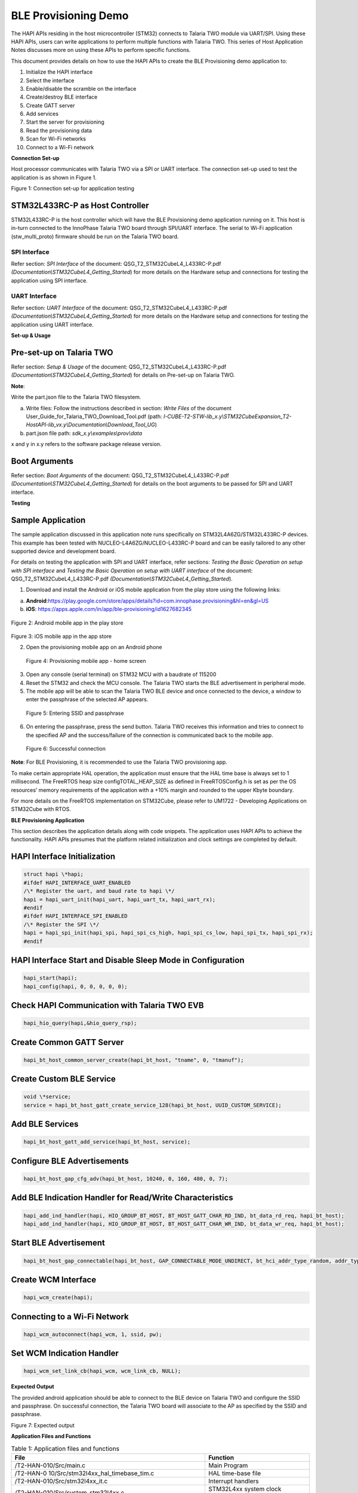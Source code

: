 BLE Provisioning Demo
=====================

The HAPI APIs residing in the host microcontroller (STM32) connects to
Talaria TWO module via UART/SPI. Using these HAPI APIs, users can write
applications to perform multiple functions with Talaria TWO. This series
of Host Application Notes discusses more on using these APIs to perform
specific functions.

This document provides details on how to use the HAPI APIs to create the
BLE Provisioning demo application to:

1.  Initialize the HAPI interface
2.  Select the interface
3.  Enable/disable the scramble on the interface
4.  Create/destroy BLE interface
5.  Create GATT server
6.  Add services
7.  Start the server for provisioning
8.  Read the provisioning data
9.  Scan for Wi-Fi networks
10. Connect to a Wi-Fi network

**Connection Set-up**

Host processor communicates with Talaria TWO via a SPI or UART
interface. The connection set-up used to test the application is as
shown in Figure 1.

|A diagram of different types of communication Description automatically generated with medium confidence|

Figure 1: Connection set-up for application testing

STM32L433RC-P as Host Controller
--------------------------------

STM32L433RC-P is the host controller which will have the BLE
Provisioning demo application running on it. This host is in-turn
connected to the InnoPhase Talaria TWO board through SPI/UART interface.
The serial to Wi-Fi application (stw_multi_proto) firmware should be run
on the Talaria TWO board.

SPI Interface
~~~~~~~~~~~~~

Refer section: *SPI Interface* of the document:
QSG_T2_STM32CubeL4_L433RC-P.pdf
*(Documentation\\STM32CubeL4_Getting_Started*) for more details on the
Hardware setup and connections for testing the application using SPI
interface.

UART Interface
~~~~~~~~~~~~~~

Refer section: *UART Interface* of the document:
QSG_T2_STM32CubeL4_L433RC-P.pdf
*(Documentation\\STM32CubeL4_Getting_Started*) for more details on the
Hardware setup and connections for testing the application using UART
interface.

**Set-up & Usage**

Pre-set-up on Talaria TWO
-------------------------

Refer section: *Setup & Usage* of the document:
QSG_T2_STM32CubeL4_L433RC-P.pdf
*(Documentation\\STM32CubeL4_Getting_Started*) for details on Pre-set-up
on Talaria TWO.

**Note**:

Write the part.json file to the Talaria TWO filesystem.

a. Write files: Follow the instructions described in section: *Write
   Files* of the document User_Guide_for_Talaria_TWO_Download_Tool.pdf
   (path:
   *I-CUBE-T2-STW-lib_x.y\\STM32CubeExpansion_T2-HostAPI-lib_vx.y\\Documentation\\Download_Tool_UG*)

b. part.json file path: *sdk_x.y\\examples\\prov\\data*

x and y in x.y refers to the software package release version.

Boot Arguments 
---------------

Refer section: *Boot Arguments* of the document:
QSG_T2_STM32CubeL4_L433RC-P.pdf
*(Documentation\\STM32CubeL4_Getting_Started*) for details on the boot
arguments to be passed for SPI and UART interface.

**Testing**

Sample Application
------------------

The sample application discussed in this application note runs
specifically on STM32L4A6ZG/STM32L433RC-P devices. This example has been
tested with NUCLEO-L4A6ZG/NUCLEO-L433RC-P board and can be easily
tailored to any other supported device and development board.

For details on testing the application with SPI and UART interface,
refer sections: *Testing the Basic Operation on setup with SPI
interface* and *Testing the Basic Operation on setup with UART
interface* of the document: QSG_T2_STM32CubeL4_L433RC-P.pdf
*(Documentation\\STM32CubeL4_Getting_Started*).

1. Download and install the Android or iOS mobile application from the
   play store using the following links:

a. **Android**:https://play.google.com/store/apps/details?id=com.innophase.provisioning&hl=en&gl=US

b. **iOS**: https://apps.apple.com/in/app/ble-provisioning/id1627682345

..

   |A screenshot of a phone Description automatically generated|

Figure 2: Android mobile app in the play store

   |Screenshot of a phone screen Description automatically generated|

Figure 3: iOS mobile app in the app store

2. Open the provisioning mobile app on an Android phone

|image1|

   Figure 4: Provisioning mobile app - home screen

3. Open any console (serial terminal) on STM32 MCU with a baudrate of
   115200

4. Reset the STM32 and check the MCU console. The Talaria TWO starts the
   BLE advertisement in peripheral mode.

5. The mobile app will be able to scan the Talaria TWO BLE device and
   once connected to the device, a window to enter the passphrase of the
   selected AP appears.

|Graphical user interface, text, application Description automatically generated|

   Figure 5: Entering SSID and passphrase

6. On entering the passphrase, press the send button. Talaria TWO
   receives this information and tries to connect to the specified AP
   and the success/failure of the connection is communicated back to the
   mobile app.

|A white box with black text Description automatically generated|

   Figure 6: Successful connection

**Note**: For BLE Provisioning, it is recommended to use the Talaria TWO
provisioning app.

To make certain appropriate HAL operation, the application must ensure
that the HAL time base is always set to 1 millisecond. The FreeRTOS heap
size configTOTAL_HEAP_SIZE as defined in FreeRTOSConfig.h is set as per
the OS resources’ memory requirements of the application with a +10%
margin and rounded to the upper Kbyte boundary.

For more details on the FreeRTOS implementation on STM32Cube, please
refer to UM1722 - Developing Applications on STM32Cube with RTOS.

**BLE Provisioning Application**

This section describes the application details along with code snippets.
The application uses HAPI APIs to achieve the functionality. HAPI APIs
presumes that the platform related initialization and clock settings are
completed by default.

HAPI Interface Initialization
-----------------------------

.. code-block:: shell

    struct hapi \*hapi;
    #ifdef HAPI_INTERFACE_UART_ENABLED
    /\* Register the uart, and baud rate to hapi \*/
    hapi = hapi_uart_init(hapi_uart, hapi_uart_tx, hapi_uart_rx);
    #endif
    #ifdef HAPI_INTERFACE_SPI_ENABLED
    /\* Register the SPI \*/
    hapi = hapi_spi_init(hapi_spi, hapi_spi_cs_high, hapi_spi_cs_low, hapi_spi_tx, hapi_spi_rx);
    #endif


HAPI Interface Start and Disable Sleep Mode in Configuration
------------------------------------------------------------

.. code-block:: shell

    hapi_start(hapi);
    hapi_config(hapi, 0, 0, 0, 0, 0);

Check HAPI Communication with Talaria TWO EVB
---------------------------------------------

.. code-block:: shell

    hapi_hio_query(hapi,&hio_query_rsp);


Create Common GATT Server
-------------------------

.. code-block:: shell

    hapi_bt_host_common_server_create(hapi_bt_host, "tname", 0, "tmanuf");


Create Custom BLE Service
-------------------------

.. code-block:: shell

    void \*service;
    service = hapi_bt_host_gatt_create_service_128(hapi_bt_host, UUID_CUSTOM_SERVICE);


Add BLE Services
----------------

.. code-block:: shell

    hapi_bt_host_gatt_add_service(hapi_bt_host, service);

Configure BLE Advertisements
----------------------------

.. code-block:: shell

    hapi_bt_host_gap_cfg_adv(hapi_bt_host, 10240, 0, 160, 480, 0, 7);


Add BLE Indication Handler for Read/Write Characteristics
---------------------------------------------------------

.. code-block:: shell

    hapi_add_ind_handler(hapi, HIO_GROUP_BT_HOST, BT_HOST_GATT_CHAR_RD_IND, bt_data_rd_req, hapi_bt_host);
    hapi_add_ind_handler(hapi, HIO_GROUP_BT_HOST, BT_HOST_GATT_CHAR_WR_IND, bt_data_wr_req, hapi_bt_host);


Start BLE Advertisement
-----------------------

.. code-block:: shell

    hapi_bt_host_gap_connectable(hapi_bt_host, GAP_CONNECTABLE_MODE_UNDIRECT, bt_hci_addr_type_random, addr_type_zero, address_zero);

Create WCM Interface
--------------------

.. code-block:: shell

    hapi_wcm_create(hapi);


Connecting to a Wi-Fi Network 
------------------------------

.. code-block:: shell

    hapi_wcm_autoconnect(hapi_wcm, 1, ssid, pw);


Set WCM Indication Handler
--------------------------

.. code-block:: shell

    hapi_wcm_set_link_cb(hapi_wcm, wcm_link_cb, NULL);


**Expected Output**

The provided android application should be able to connect to the BLE
device on Talaria TWO and configure the SSID and passphrase. On
successful connection, the Talaria TWO board will associate to the AP as
specified by the SSID and passphrase.

|A screenshot of a computer Description automatically generated|

Figure 7: Expected output

**Application Files and Functions**

.. table:: Table 1: Application files and functions

    +-------------------------------------+--------------------------------+
    | **File**                            | **Function**                   |
    +=====================================+================================+
    | /T2-HAN-010/Src/main.c              | Main Program                   |
    +-------------------------------------+--------------------------------+
    | /T2-HAN-0                           | HAL time-base file             |
    | 10/Src/stm32l4xx_hal_timebase_tim.c |                                |
    +-------------------------------------+--------------------------------+
    | /T2-HAN-010/Src/stm32l4xx_it.c      | Interrupt handlers             |
    +-------------------------------------+--------------------------------+
    | /T2-HAN-010/Src/system_stm32l4xx.c  | STM32L4xx system clock         |
    |                                     | configuration file             |
    +-------------------------------------+--------------------------------+
    | /T2-HAN-010/Src/freertose.c         | Code for free RTOS application |
    +-------------------------------------+--------------------------------+
    | /T2-HAN-010/Src/stm32l4xx_hal_msp.c | Code for MSP                   |
    |                                     | i                              |
    |                                     | nitialization/deinitialization |
    +-------------------------------------+--------------------------------+
    | /T2-HAN-010/Src/syscalls.c          | System calls file              |
    +-------------------------------------+--------------------------------+
    | /T2-HAN-010/Src/sysmem.c            | System Memory calls file       |
    +-------------------------------------+--------------------------------+
    | /T                                  | System startup file            |
    | 2-HAN-010/Src/startup_stm32l4a6xx.s |                                |
    +-------------------------------------+--------------------------------+
    | /T2-HAN-010/Inc/main.h              | Main program header file       |
    +-------------------------------------+--------------------------------+
    | /                                   | HAL Library Configuration file |
    | T2-HAN-010/Inc/stm32l4xx_hal_conf.h |                                |
    +-------------------------------------+--------------------------------+
    | /T2-HAN-010/Inc/stm32l4xx_it.h      | Interrupt handler’s header     |
    |                                     | file                           |
    +-------------------------------------+--------------------------------+
    | /T2-HAN-010/Inc/FreeRTOSConfig.h    | FreeRTOS Configuration file    |
    +-------------------------------------+--------------------------------+
    | /T2-HAN-010/Src/HAPI/app.c          | Application file               |
    +-------------------------------------+--------------------------------+
    | /T2-HAN-010/Src/HAPI/app_bt.c       | BLE application file           |
    +-------------------------------------+--------------------------------+
    | /T2-HA                              | BLE provisioning application   |
    | N-010/Src/HAPI/app_bt_provisioing.c | file                           |
    +-------------------------------------+--------------------------------+
    | /T2-HAN-010/Src/HAPI/bt_att.h,      | BLE application header files   |
    | /T2-HAN-010/Src/HAPI/bt_gatt.h,     |                                |
    | /T2-HAN-010/Src/HAPI/uuid.h         |                                |
    +-------------------------------------+--------------------------------+

.. |A diagram of different types of communication Description automatically generated with medium confidence| image:: media/image1.png
   :width: 6.29921in
   :height: 3.65325in
.. |A screenshot of a phone Description automatically generated| image:: media/image2.jpeg
   :width: 2.75591in
   :height: 5.53126in
.. |Screenshot of a phone screen Description automatically generated| image:: media/image3.png
   :width: 2.75591in
   :height: 4.36454in
.. |image1| image:: media/image4.jpeg
   :width: 2.75591in
   :height: 5.68863in
.. |Graphical user interface, text, application Description automatically generated| image:: media/image5.jpeg
   :width: 2.75591in
   :height: 5.84195in
.. |A white box with black text Description automatically generated| image:: media/image6.png
   :width: 2.55906in
   :height: 5.35166in
.. |A screenshot of a computer Description automatically generated| image:: media/image7.png
   :width: 7.48031in
   :height: 5.45854in
